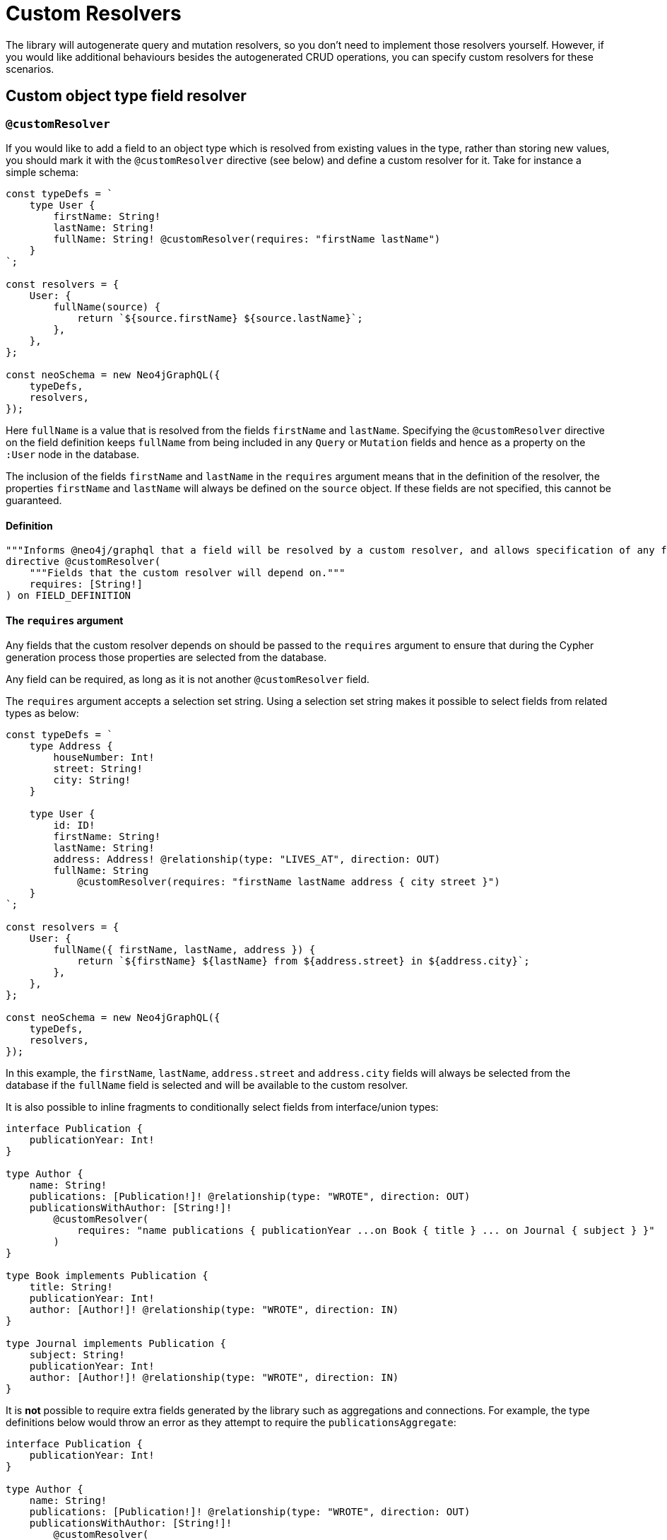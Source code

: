 [[custom-resolvers]]
= Custom Resolvers

The library will autogenerate query and mutation resolvers, so you don’t need to implement those resolvers yourself. However, if you would like additional behaviours besides the autogenerated CRUD operations, you can specify custom resolvers for these scenarios.

== Custom object type field resolver

[[custom-resolver-directive]]
=== `@customResolver`

If you would like to add a field to an object type which is resolved from existing values in the type, rather than storing new values, you should mark it with the `@customResolver` directive (see below) and define a custom resolver for it. Take for instance a simple schema:

[source, javascript, indent=0]
----
const typeDefs = `
    type User {
        firstName: String!
        lastName: String!
        fullName: String! @customResolver(requires: "firstName lastName")
    }
`;

const resolvers = {
    User: {
        fullName(source) {
            return `${source.firstName} ${source.lastName}`;
        },
    },
};

const neoSchema = new Neo4jGraphQL({
    typeDefs,
    resolvers,
});
----

Here `fullName` is a value that is resolved from the fields `firstName` and `lastName`. Specifying the `@customResolver` directive on the field definition keeps `fullName` from being included in any `Query` or `Mutation` fields and hence as a property on the `:User` node in the database.

The inclusion of the fields `firstName` and `lastName` in the `requires` argument means that in the definition of the resolver, the properties `firstName` and `lastName` will always be defined on the `source` object. If these fields are not specified, this cannot be guaranteed.

==== Definition

[source, graphql, indent=0]
----
"""Informs @neo4j/graphql that a field will be resolved by a custom resolver, and allows specification of any field dependencies."""
directive @customResolver(
    """Fields that the custom resolver will depend on."""
    requires: [String!]
) on FIELD_DEFINITION
----

==== The `requires` argument

Any fields that the custom resolver depends on should be passed to the `requires` argument to ensure that during the Cypher generation process those properties are selected from the database.

Any field can be required, as long as it is not another `@customResolver` field.

The `requires` argument accepts a selection set string. Using a selection set string makes it possible to select fields from related types as below:

[source, javascript, indent=0]
----
const typeDefs = `
    type Address {
        houseNumber: Int!
        street: String!
        city: String!
    }

    type User {
        id: ID!
        firstName: String!
        lastName: String!
        address: Address! @relationship(type: "LIVES_AT", direction: OUT)
        fullName: String
            @customResolver(requires: "firstName lastName address { city street }")
    }
`;

const resolvers = {
    User: {
        fullName({ firstName, lastName, address }) {
            return `${firstName} ${lastName} from ${address.street} in ${address.city}`;
        },
    },
};

const neoSchema = new Neo4jGraphQL({
    typeDefs,
    resolvers,
});
----

In this example, the `firstName`, `lastName`, `address.street` and `address.city` fields will always be selected from the database if the `fullName` field is selected and will be available to the custom resolver.

It is also possible to inline fragments to conditionally select fields from interface/union types:

[source, graphql, indent=0]
----
interface Publication {
    publicationYear: Int!
}

type Author {
    name: String!
    publications: [Publication!]! @relationship(type: "WROTE", direction: OUT)
    publicationsWithAuthor: [String!]!
        @customResolver(
            requires: "name publications { publicationYear ...on Book { title } ... on Journal { subject } }"
        )
}

type Book implements Publication {
    title: String!
    publicationYear: Int!
    author: [Author!]! @relationship(type: "WROTE", direction: IN)
}

type Journal implements Publication {
    subject: String!
    publicationYear: Int!
    author: [Author!]! @relationship(type: "WROTE", direction: IN)
}
----

It is **not** possible to require extra fields generated by the library such as aggregations and connections.
For example, the type definitions below would throw an error as they attempt to require the `publicationsAggregate`:

[source, graphql, indent=0]
----
interface Publication {
    publicationYear: Int!
}

type Author {
    name: String!
    publications: [Publication!]! @relationship(type: "WROTE", direction: OUT)
    publicationsWithAuthor: [String!]!
        @customResolver(
            requires: "name publicationsAggregate { count }"
        )
}

type Book implements Publication {
    title: String!
    publicationYear: Int!
    author: [Author!]! @relationship(type: "WROTE", direction: IN)
}

type Journal implements Publication {
    subject: String!
    publicationYear: Int!
    author: [Author!]! @relationship(type: "WROTE", direction: IN)
}
----

==== Providing custom resolvers

Note that any field marked with the `@customResolver` directive, requires a custom resolver to be defined.
If the directive is marked on an interface, any implementation of that interface requires a custom resolver to be defined.
Take for example this schema:

[source, graphql, indent=0]
----
interface UserInterface {
    fullName: String! @customResolver
}

type User implements UserInterface {
    id: ID!
    fullName: String!
}
----

The following resolvers definition would cause a warning to be logged:

[source, javascript, indent=0]
----
const resolvers = {
    UserInterface: {
        fullName() {
            return "Hello World!";
        },
    },
};
----

The following resolvers definition would silence the warning:

[source, javascript, indent=0]
----
const resolvers = {
    User: {
        fullName() {
            return "Hello World!";
        },
    },
};
----

Mismatches between the resolver map and `@customResolver` directives will always be logged to the console as a warning.

